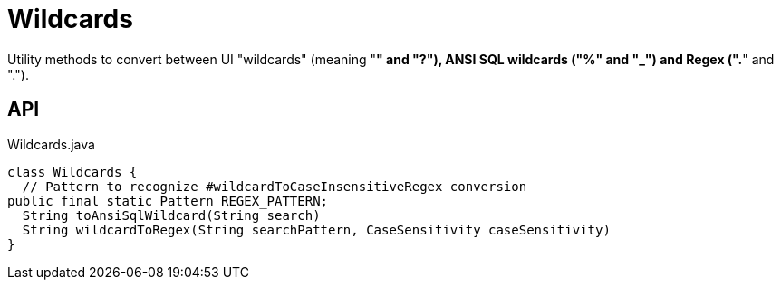 = Wildcards
:Notice: Licensed to the Apache Software Foundation (ASF) under one or more contributor license agreements. See the NOTICE file distributed with this work for additional information regarding copyright ownership. The ASF licenses this file to you under the Apache License, Version 2.0 (the "License"); you may not use this file except in compliance with the License. You may obtain a copy of the License at. http://www.apache.org/licenses/LICENSE-2.0 . Unless required by applicable law or agreed to in writing, software distributed under the License is distributed on an "AS IS" BASIS, WITHOUT WARRANTIES OR  CONDITIONS OF ANY KIND, either express or implied. See the License for the specific language governing permissions and limitations under the License.

Utility methods to convert between UI "wildcards" (meaning "*" and "?"), ANSI SQL wildcards ("%" and "_") and Regex (".*" and ".").

== API

[source,java]
.Wildcards.java
----
class Wildcards {
  // Pattern to recognize #wildcardToCaseInsensitiveRegex conversion
public final static Pattern REGEX_PATTERN;
  String toAnsiSqlWildcard(String search)
  String wildcardToRegex(String searchPattern, CaseSensitivity caseSensitivity)
}
----

